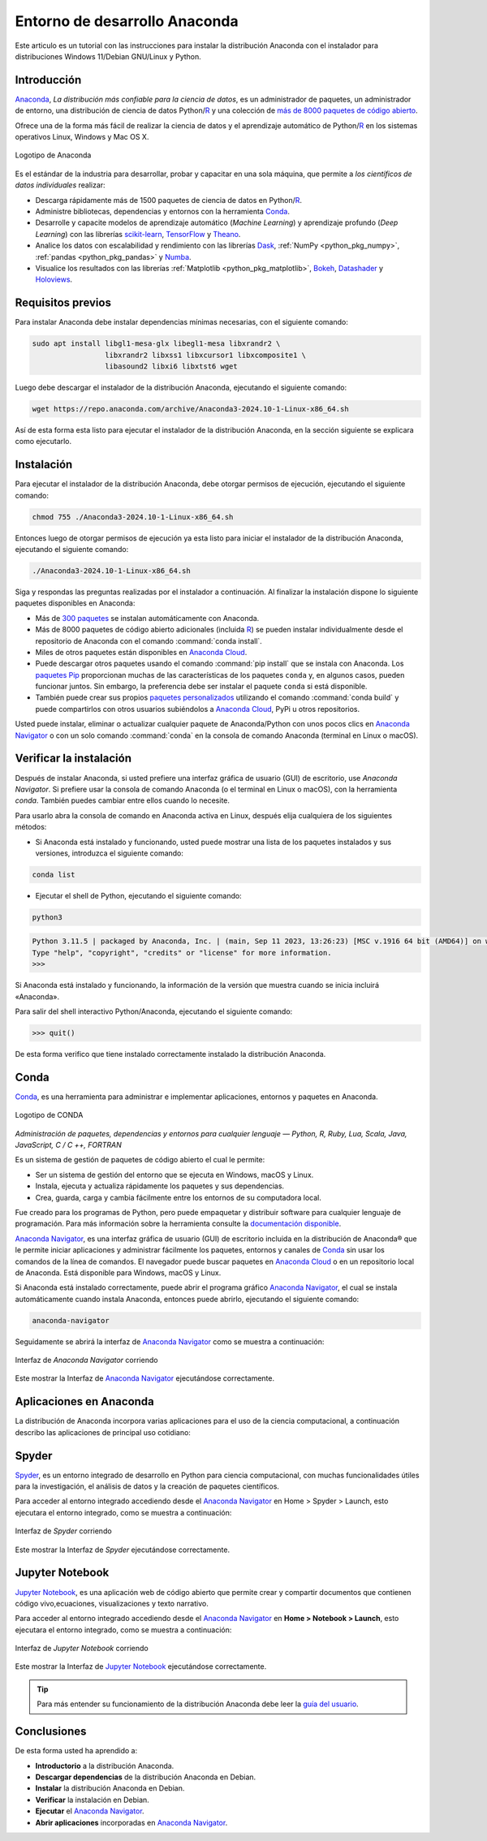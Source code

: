 .. -*- coding: utf-8 -*-


.. _python_anaconda:

Entorno de desarrollo Anaconda
------------------------------

Este articulo es un tutorial con las instrucciones para instalar la distribución
Anaconda con el instalador para distribuciones Windows 11/Debian GNU/Linux y Python.

Introducción
............

`Anaconda`_, *La distribución más confiable para la ciencia de datos*, es un
administrador de paquetes, un administrador de entorno, una distribución de
ciencia de datos Python/`R`_ y una colección de `más de 8000 paquetes de código abierto`_.

Ofrece una de la forma más fácil de realizar la ciencia de
datos y el aprendizaje automático de Python/`R`_ en los
sistemas operativos Linux, Windows y Mac OS X.

.. figure:: ../_static/images/anaconda_logo.png
    :target: ../_static/images/anaconda_logo.png
    :align: center
    :width: 50%
    :alt: Logotipo de Anaconda

    Logotipo de Anaconda

Es el estándar de la industria para desarrollar, probar y capacitar en
una sola máquina, que permite a *los científicos de datos individuales*
realizar:

-  Descarga rápidamente más de 1500 paquetes de ciencia de
   datos en Python/`R`_.

-  Administre bibliotecas, dependencias y entornos con la herramienta `Conda`_.

-  Desarrolle y capacite modelos de aprendizaje automático (*Machine Learning*)
   y aprendizaje profundo (*Deep Learning*) con las librerías
   `scikit-learn`_, `TensorFlow`_ y `Theano`_.

-  Analice los datos con escalabilidad y rendimiento con las librerías
   `Dask`_, :ref:`NumPy <python_pkg_numpy>`, :ref:`pandas <python_pkg_pandas>` y `Numba`_.

-  Visualice los resultados con las
   librerías :ref:`Matplotlib <python_pkg_matplotlib>`, `Bokeh`_, `Datashader`_ y `Holoviews`_.

Requisitos previos
..................

Para instalar Anaconda debe instalar dependencias mínimas
necesarias, con el siguiente comando:

.. code-block:: console

    sudo apt install libgl1-mesa-glx libegl1-mesa libxrandr2 \
                     libxrandr2 libxss1 libxcursor1 libxcomposite1 \
                     libasound2 libxi6 libxtst6 wget

Luego debe descargar el instalador de la distribución
Anaconda, ejecutando el siguiente comando:

.. code-block:: console

    wget https://repo.anaconda.com/archive/Anaconda3-2024.10-1-Linux-x86_64.sh

Así de esta forma esta listo para ejecutar el instalador de
la distribución Anaconda, en la sección siguiente se explicara como ejecutarlo.


Instalación
...........

Para ejecutar el instalador de la distribución Anaconda,
debe otorgar permisos de ejecución, ejecutando el siguiente
comando:

.. code-block:: console

    chmod 755 ./Anaconda3-2024.10-1-Linux-x86_64.sh

Entonces luego de otorgar permisos de ejecución ya esta
listo para iniciar el instalador de la distribución
Anaconda, ejecutando el siguiente comando:

.. code-block:: console

    ./Anaconda3-2024.10-1-Linux-x86_64.sh

Siga y respondas las preguntas realizadas por el instalador
a continuación. Al finalizar la instalación dispone lo
siguiente paquetes disponibles en Anaconda:

-  Más de `300 paquetes`_ se instalan automáticamente con Anaconda.

-  Más de 8000 paquetes de código abierto adicionales
   (incluida `R`_) se pueden instalar individualmente desde el
   repositorio de Anaconda con el comando :command:`conda install`.

-  Miles de otros paquetes están disponibles en `Anaconda Cloud`_.

-  Puede descargar otros paquetes usando el comando :command:`pip install` que se
   instala con Anaconda. Los `paquetes Pip`_ proporcionan muchas de las características
   de los paquetes ``conda`` y, en algunos casos, pueden funcionar juntos. Sin embargo,
   la preferencia debe ser instalar el paquete ``conda`` si está disponible.

-  También puede crear sus propios `paquetes personalizados`_ utilizando el comando
   :command:`conda build` y puede compartirlos con otros usuarios subiéndolos a
   `Anaconda Cloud`_, PyPi u otros repositorios.

Usted puede instalar, eliminar o actualizar cualquier paquete de Anaconda/Python
con unos pocos clics en `Anaconda Navigator`_ o con un solo comando :command:`conda` en
la consola de comando Anaconda (terminal en Linux o macOS).


Verificar la instalación
........................

Después de instalar Anaconda, si usted prefiere una interfaz
gráfica de usuario (GUI) de escritorio, use *Anaconda
Navigator*. Si prefiere usar la consola de comando Anaconda
(o el terminal en Linux o macOS),  con la herramienta
*conda*. También puedes cambiar entre ellos cuando lo
necesite.

Para usarlo abra la consola de comando en Anaconda activa en
Linux, después elija cualquiera de los siguientes métodos:

-  Si Anaconda está instalado y funcionando, usted puede
   mostrar una lista de los paquetes instalados y sus
   versiones, introduzca el siguiente comando:

.. code-block:: console

    conda list

-  Ejecutar el shell de Python, ejecutando el siguiente
   comando:

.. code-block:: console

   python3

.. code-block:: console

   Python 3.11.5 | packaged by Anaconda, Inc. | (main, Sep 11 2023, 13:26:23) [MSC v.1916 64 bit (AMD64)] on win32
   Type "help", "copyright", "credits" or "license" for more information.
   >>>

Si Anaconda está instalado y funcionando, la información de
la versión que muestra cuando se inicia incluirá «Anaconda».

Para salir del shell interactivo Python/Anaconda, ejecutando
el siguiente comando:

.. code-block:: pycon

    >>> quit()

De esta forma verifico que tiene instalado correctamente
instalado la distribución Anaconda.

.. _python_anaconda_conda:

Conda
.....

`Conda`_, es una herramienta para administrar e implementar aplicaciones,
entornos y paquetes en Anaconda.

.. figure:: ../_static/images/conda_logo.png
    :target: ../_static/images/conda_logo.png
    :align: center
    :width: 50%
    :alt: Logotipo de CONDA

    Logotipo de CONDA


*Administración de paquetes, dependencias y entornos para cualquier lenguaje —
Python, R, Ruby, Lua, Scala, Java, JavaScript, C / C ++, FORTRAN*

Es un sistema de gestión de paquetes de código abierto el cual le permite:

-  Ser un sistema de gestión del entorno que se ejecuta en
   Windows, macOS y Linux.

-  Instala, ejecuta y actualiza rápidamente los paquetes y
   sus dependencias.

-  Crea, guarda, carga y cambia fácilmente entre los
   entornos de su computadora local.

Fue creado para los programas de Python, pero puede
empaquetar y distribuir software para cualquier lenguaje de
programación. Para más información sobre la herramienta
consulte la `documentación disponible`_.

`Anaconda Navigator`_, es una interfaz gráfica de usuario (GUI) de escritorio
incluida en la distribución de Anaconda® que le permite iniciar aplicaciones y
administrar fácilmente los paquetes, entornos y canales de `Conda`_ sin usar
los comandos de la línea de comandos. El navegador puede buscar paquetes en
`Anaconda Cloud`_ o en un repositorio local de Anaconda. Está disponible para
Windows, macOS y Linux.

Si Anaconda está instalado correctamente, puede abrir el programa gráfico
`Anaconda Navigator`_, el cual se instala automáticamente cuando instala
Anaconda, entonces puede abrirlo, ejecutando el siguiente comando:

.. code-block:: console

      anaconda-navigator


Seguidamente se abrirá la interfaz de `Anaconda Navigator`_ como se muestra a
continuación:

.. figure:: ../_static/images/anaconda_navigator_home.png
    :target: ../_static/images/anaconda_navigator_home.png
    :align: center
    :width: 50%
    :alt: Interfaz de Anaconda Navigator corriendo

    Interfaz de *Anaconda Navigator* corriendo

Este mostrar la Interfaz de `Anaconda Navigator`_ ejecutándose correctamente.


Aplicaciones en Anaconda
........................

La distribución de Anaconda incorpora varias aplicaciones para el uso de la
ciencia computacional, a continuación describo las aplicaciones de principal
uso cotidiano:

.. _python_anaconda_spider:

Spyder
......

`Spyder`_, es un entorno integrado de desarrollo en Python para ciencia
computacional, con muchas funcionalidades útiles para la investigación, el
análisis de datos y la creación de paquetes científicos.

Para acceder al entorno integrado accediendo desde el `Anaconda Navigator`_ en
Home > Spyder > Launch, esto ejecutara el entorno integrado, como se muestra a
continuación:

.. figure:: ../_static/images/anaconda_navigator_spyder_python3.png
    :target: ../_static/images/anaconda_navigator_spyder_python3.png
    :align: center
    :width: 50%
    :alt: Interfaz de Spyder corriendo

    Interfaz de *Spyder* corriendo

Este mostrar la Interfaz de *Spyder* ejecutándose correctamente.

Jupyter Notebook
................

`Jupyter Notebook`_, es una aplicación web de código abierto que permite crear y
compartir documentos que contienen código vivo,ecuaciones, visualizaciones y texto
narrativo.

Para acceder al entorno integrado accediendo desde el `Anaconda Navigator`_ en
**Home > Notebook > Launch**, esto ejecutara el entorno integrado, como se muestra
a continuación:

.. figure:: ../_static/images/anaconda_navigator_jupiter_python3.png
    :target: ../_static/images/anaconda_navigator_jupiter_python3.png
    :align: center
    :width: 50%
    :alt: Interfaz de Jupyter Notebook corriendo

    Interfaz de *Jupyter Notebook* corriendo

Este mostrar la Interfaz de `Jupyter Notebook`_ ejecutándose correctamente.

.. tip::

   Para más entender su funcionamiento de la distribución Anaconda
   debe leer la `guía del usuario`_.



Conclusiones
............

De esta forma usted ha aprendido a:

-  **Introductorio** a la distribución Anaconda.

-  **Descargar dependencias** de la distribución Anaconda en Debian.

-  **Instalar** la distribución Anaconda en Debian.

-  **Verificar** la instalación en Debian.

-  **Ejecutar** el `Anaconda Navigator`_.

-  **Abrir aplicaciones** incorporadas en `Anaconda Navigator`_.

.. seealso::

    Consulte la sección de :ref:`lecturas suplementarias <lecturas_extras_leccion1>`
    del entrenamiento para ampliar su conocimiento en esta temática.


.. raw:: html
   :file: ../_templates/partials/soporte_profesional.html

..
   .. disqus::

.. _`Anaconda`: https://www.anaconda.com/
.. _`más de 8000 paquetes de código abierto`: https://www.anaconda.com/docs/tools/working-with-conda/packages/main
.. _`Conda`: https://docs.conda.io/en/latest/
.. _`scikit-learn`: https://scikit-learn.org/stable/
.. _`TensorFlow`: https://www.tensorflow.org/
.. _`Theano`: https://pypi.org/project/Theano/
.. _`Dask`: https://www.dask.org/
.. _`Numba`: http://numba.pydata.org/
.. _`Bokeh`: https://docs.bokeh.org/en/latest/
.. _`Datashader`: https://datashader.org/
.. _`Holoviews`: https://holoviews.org/
.. _`300 paquetes`: https://www.anaconda.com/docs/tools/working-with-conda/packages/main
.. _`R`: https://www.r-project.org/
.. _`Anaconda Cloud`: https://anaconda.org/account/login
.. _`paquetes Pip`: https://docs.conda.io/projects/conda/en/latest/user-guide/tasks/manage-pkgs.html
.. _`paquetes personalizados`: https://docs.conda.io/projects/conda-build/en/latest/
.. _`Anaconda Navigator`: https://www.anaconda.com/docs/tools/anaconda-navigator/main
.. _`documentación disponible`: https://docs.conda.io/projects/conda/en/latest/index.html
.. _`Spyder`: https://www.spyder-ide.org/
.. _`Jupyter Notebook`: https://jupyter.org/
.. _`guía del usuario`: https://www.anaconda.com/docs/tools/working-with-conda/main
